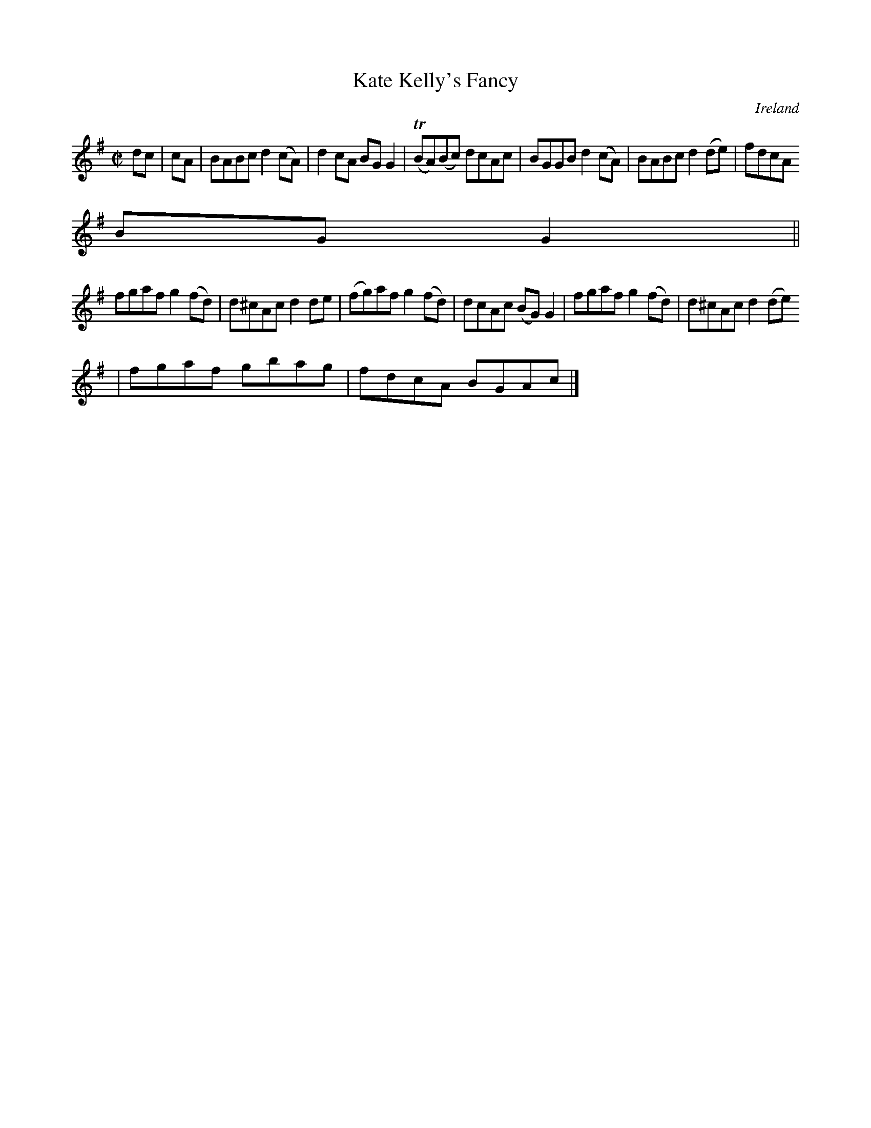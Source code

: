X:483
T:Kate Kelly's Fancy
N:anon.
O:Ireland
B:Francis O'Neill: "The Dance Music of Ireland" (1907) no. 483
R:Reel
Z:Transcribed by Frank Nordberg - http://www.musicaviva.com
N:Music Aviva - The Internet center for free sheet music downloads
M:C|
L:1/8
K:G
dcW|cA|BABc d2(cA)|d2cA BGG2|(TBA)(Bc) dcAc|BGGB d2(cA)|BABc d2(de)|fdcA
BGG2||
fgaf g2(fd)|d^cAc d2de|(fg)af g2(fd)|dcAc (BG)G2|fgaf g2(fd)|d^cAc d2(de)
|fgaf gbag|fdcA BGAcW|]
